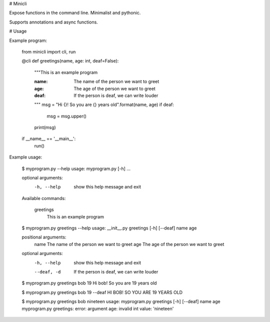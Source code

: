 # Minicli

Expose functions in the command line. Minimalist and pythonic.

Supports annotations and async functions.


# Usage

Example program:

    from minicli import cli, run


    @cli
    def greetings(name, age: int, deaf=False):
        """This is an example program

        :name: The name of the person we want to greet
        :age: The age of the person we want to greet
        :deaf: If the person is deaf, we can write louder
        """
        msg = "Hi {}! So you are {} years old".format(name, age)
        if deaf:
            msg = msg.upper()
        print(msg)


    if __name__ == '__main__':
        run()

Example usage:

    $ myprogram.py --help
    usage: myprogram.py [-h]  ...

    optional arguments:
      -h, --help  show this help message and exit

    Available commands:

        greetings
                  This is an example program

    $ myprogram.py greetings --help
    usage: __init__.py greetings [-h] [--deaf] name age

    positional arguments:
      name        The name of the person we want to greet
      age         The age of the person we want to greet

    optional arguments:
      -h, --help  show this help message and exit
      --deaf, -d  If the person is deaf, we can write louder

    $ myprogram.py greetings bob 19
    Hi bob! So you are 19 years old

    $ myprogram.py greetings bob 19 --deaf
    HI BOB! SO YOU ARE 19 YEARS OLD

    $ myprogram.py greetings bob nineteen
    usage: myprogram.py greetings [-h] [--deaf] name age
    myprogram.py greetings: error: argument age: invalid int value: 'nineteen'


